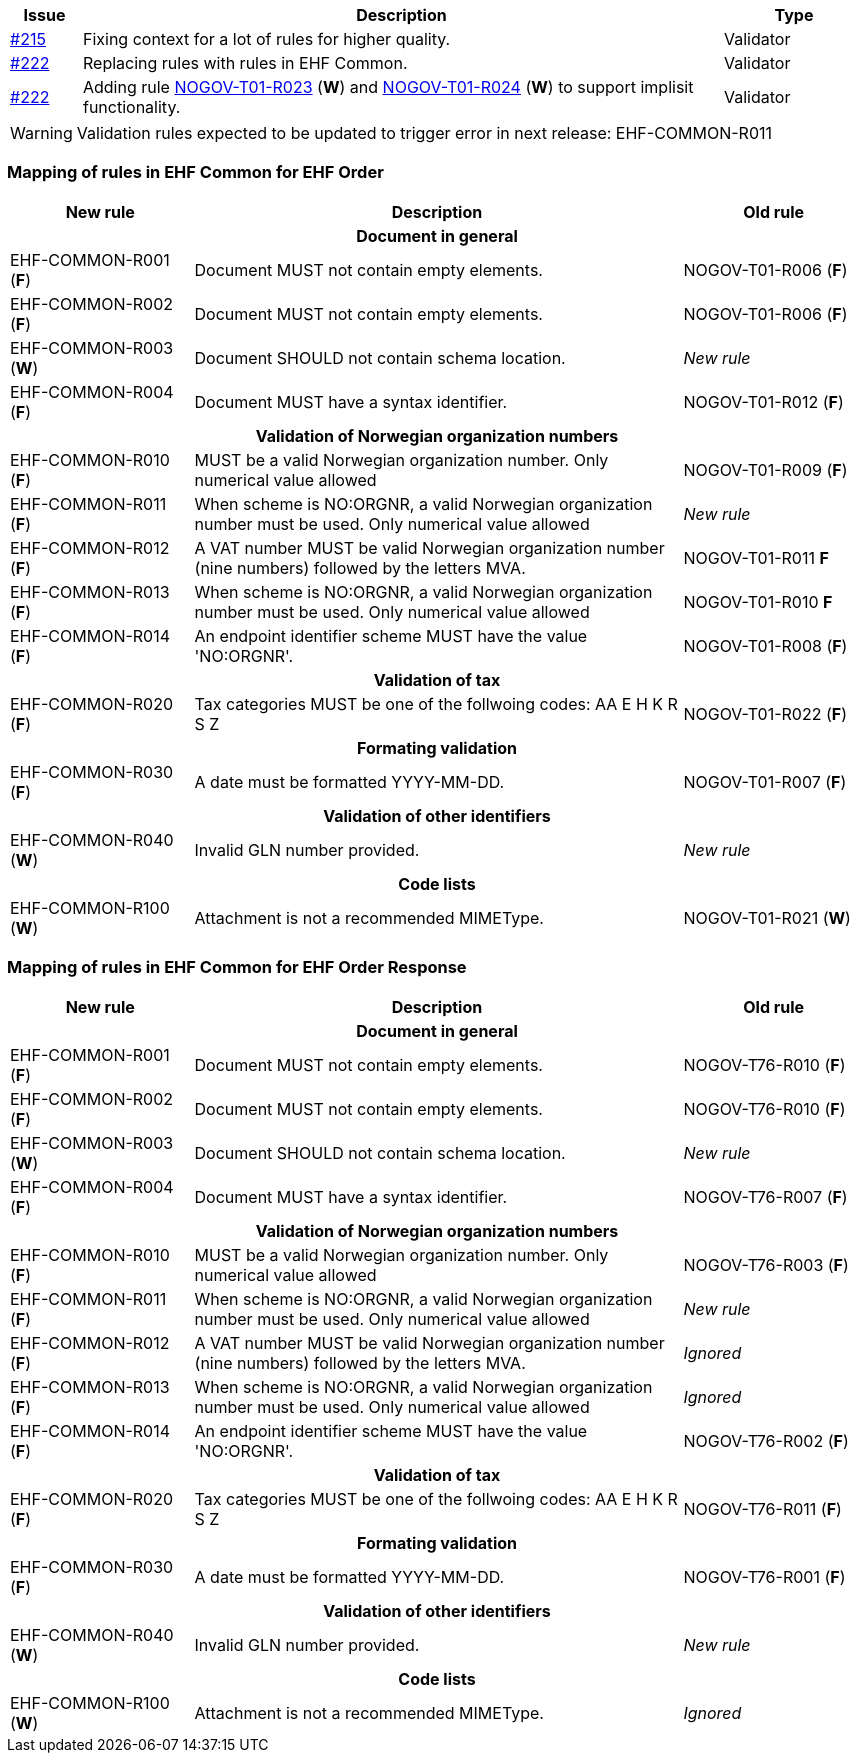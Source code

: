 :ruleurl-ord: /ehf/rule/order-1.0/
:ruleurl-res: /ehf/rule/order-response-1.0/

[cols="1,9,2", options="header"]
|===
| Issue | Description | Type

| link:https://github.com/difi/vefa-ehf-postaward/issues/215[#215]
| Fixing context for a lot of rules for higher quality.
| Validator

| link:https://github.com/difi/vefa-ehf-postaward/issues/222[#222]
| Replacing rules with rules in EHF Common.
| Validator

| link:https://github.com/difi/vefa-ehf-postaward/issues/222[#222]
| Adding rule link:{ruleurl-ord}NOGOV-T01-R023/[NOGOV-T01-R023] (**W**) and link:{ruleurl-ord}NOGOV-T01-R024/[NOGOV-T01-R024] (**W**) to support implisit functionality.
| Validator

|===

WARNING: Validation rules expected to be updated to trigger error in next release: EHF-COMMON-R011


=== Mapping of rules in EHF Common for EHF Order

[cols="3,8,3", options="header"]
|===
| New rule
| Description
| Old rule

3+h| Document in general

| EHF-COMMON-R001 (*F*)
| Document MUST not contain empty elements.
| NOGOV-T01-R006 (*F*)

| EHF-COMMON-R002 (*F*)
| Document MUST not contain empty elements.
| NOGOV-T01-R006 (*F*)

| EHF-COMMON-R003 (*W*)
| Document SHOULD not contain schema location.
| _New rule_

| EHF-COMMON-R004 (*F*)
| Document MUST have a syntax identifier.
| NOGOV-T01-R012 (*F*)

3+h| Validation of Norwegian organization numbers

| EHF-COMMON-R010 (*F*)
| MUST be a valid Norwegian organization number. Only numerical value allowed
| NOGOV-T01-R009 (*F*)

| EHF-COMMON-R011 (*F*)
| When scheme is NO:ORGNR, a valid Norwegian organization number must be used. Only numerical value allowed
| _New rule_

| EHF-COMMON-R012 (*F*)
| A VAT number MUST be valid Norwegian organization number (nine numbers) followed by the letters MVA.
| NOGOV-T01-R011 *F*

| EHF-COMMON-R013 (*F*)
| When scheme is NO:ORGNR, a valid Norwegian organization number must be used. Only numerical value allowed
| NOGOV-T01-R010 *F*

| EHF-COMMON-R014 (*F*)
| An endpoint identifier scheme MUST have the value 'NO:ORGNR'.
| NOGOV-T01-R008 (*F*)

3+h| Validation of tax

| EHF-COMMON-R020 (*F*)
| Tax categories MUST be one of the follwoing codes:  AA E H K R S Z
| NOGOV-T01-R022 (*F*)

3+h| Formating validation

| EHF-COMMON-R030 (*F*)
| A date must be formatted YYYY-MM-DD.
| NOGOV-T01-R007 (*F*)

3+h| Validation of other identifiers

| EHF-COMMON-R040 (*W*)
| Invalid GLN number provided.
| _New rule_

3+h| Code lists

| EHF-COMMON-R100 (*W*)
| Attachment is not a recommended MIMEType.
| NOGOV-T01-R021 (*W*)

|===


=== Mapping of rules in EHF Common for EHF Order Response

[cols="3,8,3", options="header"]
|===
| New rule
| Description
| Old rule

3+h| Document in general

| EHF-COMMON-R001 (*F*)
| Document MUST not contain empty elements.
| NOGOV-T76-R010 (*F*)

| EHF-COMMON-R002 (*F*)
| Document MUST not contain empty elements.
| NOGOV-T76-R010 (*F*)

| EHF-COMMON-R003 (*W*)
| Document SHOULD not contain schema location.
| _New rule_

| EHF-COMMON-R004 (*F*)
| Document MUST have a syntax identifier.
| NOGOV-T76-R007 (*F*)

3+h| Validation of Norwegian organization numbers

| EHF-COMMON-R010 (*F*)
| MUST be a valid Norwegian organization number. Only numerical value allowed
| NOGOV-T76-R003 (*F*)

| EHF-COMMON-R011 (*F*)
| When scheme is NO:ORGNR, a valid Norwegian organization number must be used. Only numerical value allowed
| _New rule_

| EHF-COMMON-R012 (*F*)
| A VAT number MUST be valid Norwegian organization number (nine numbers) followed by the letters MVA.
| _Ignored_

| EHF-COMMON-R013 (*F*)
| When scheme is NO:ORGNR, a valid Norwegian organization number must be used. Only numerical value allowed
| _Ignored_

| EHF-COMMON-R014 (*F*)
| An endpoint identifier scheme MUST have the value 'NO:ORGNR'.
| NOGOV-T76-R002 (*F*)

3+h| Validation of tax

| EHF-COMMON-R020 (*F*)
| Tax categories MUST be one of the follwoing codes:  AA E H K R S Z
| NOGOV-T76-R011 (*F*)

3+h| Formating validation

| EHF-COMMON-R030 (*F*)
| A date must be formatted YYYY-MM-DD.
| NOGOV-T76-R001 (*F*)

3+h| Validation of other identifiers

| EHF-COMMON-R040 (*W*)
| Invalid GLN number provided.
| _New rule_

3+h| Code lists

| EHF-COMMON-R100 (*W*)
| Attachment is not a recommended MIMEType.
| _Ignored_

|===
